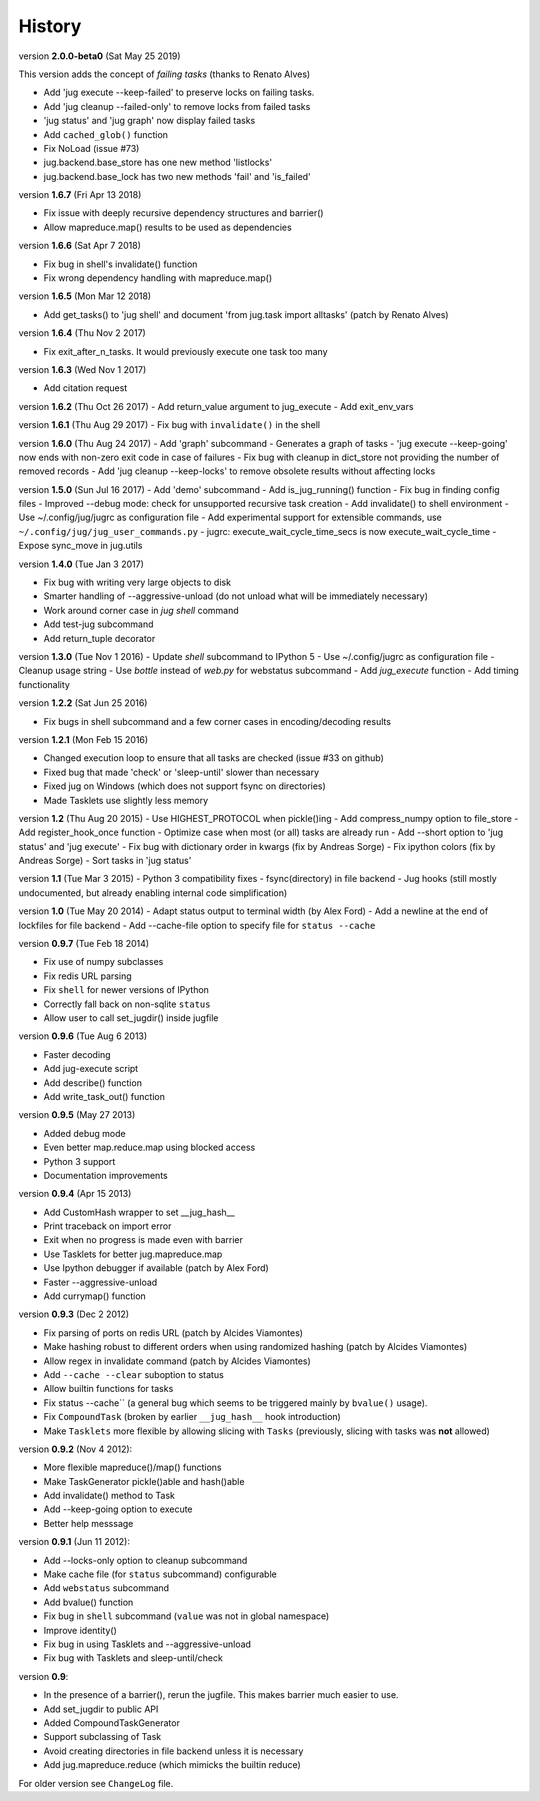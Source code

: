 =======
History
=======

version **2.0.0-beta0** (Sat May 25 2019)

This version adds the concept of *failing tasks* (thanks to Renato Alves)

- Add 'jug execute --keep-failed' to preserve locks on failing tasks.
- Add 'jug cleanup --failed-only' to remove locks from failed tasks
- 'jug status' and 'jug graph' now display failed tasks
- Add ``cached_glob()`` function
- Fix NoLoad (issue #73)
- jug.backend.base_store has one new method 'listlocks'
- jug.backend.base_lock has two new methods 'fail' and 'is_failed'


version **1.6.7** (Fri Apr 13 2018)

- Fix issue with deeply recursive dependency structures and barrier()
- Allow mapreduce.map() results to be used as dependencies

version **1.6.6** (Sat Apr 7 2018)

- Fix bug in shell's invalidate() function
- Fix wrong dependency handling with mapreduce.map()

version **1.6.5** (Mon Mar 12 2018)

- Add get_tasks() to 'jug shell' and document 'from jug.task import
  alltasks' (patch by Renato Alves)

version **1.6.4** (Thu Nov 2 2017)

- Fix exit_after_n_tasks. It would previously execute one task too many

version **1.6.3** (Wed Nov 1 2017)

- Add citation request

version **1.6.2** (Thu Oct 26 2017)
- Add return_value argument to jug_execute
- Add exit_env_vars

version **1.6.1** (Thu Aug 29 2017)
- Fix bug with ``invalidate()`` in the shell

version **1.6.0** (Thu Aug 24 2017)
- Add 'graph' subcommand - Generates a graph of tasks
- 'jug execute --keep-going' now ends with non-zero exit code in case of failures
- Fix bug with cleanup in dict_store not providing the number of removed records
- Add 'jug cleanup --keep-locks' to remove obsolete results without affecting locks

version **1.5.0** (Sun Jul 16 2017)
- Add 'demo' subcommand
- Add is_jug_running() function
- Fix bug in finding config files
- Improved --debug mode: check for unsupported recursive task creation
- Add invalidate() to shell environment
- Use ~/.config/jug/jugrc as configuration file
- Add experimental support for extensible commands, use ``~/.config/jug/jug_user_commands.py``
- jugrc: execute_wait_cycle_time_secs is now execute_wait_cycle_time
- Expose sync_move in jug.utils


version **1.4.0** (Tue Jan 3 2017)

- Fix bug with writing very large objects to disk
- Smarter handling of --aggressive-unload (do not unload what will be immediately necessary)
- Work around corner case in `jug shell` command
- Add test-jug subcommand
- Add return_tuple decorator

version **1.3.0** (Tue Nov 1 2016)
- Update `shell` subcommand to IPython 5
- Use ~/.config/jugrc as configuration file
- Cleanup usage string
- Use `bottle` instead of `web.py` for webstatus subcommand
- Add `jug_execute` function
- Add timing functionality

version **1.2.2** (Sat Jun 25 2016)

- Fix bugs in shell subcommand and a few corner cases in encoding/decoding results

version **1.2.1** (Mon Feb 15 2016)

- Changed execution loop to ensure that all tasks are checked (issue #33 on github)
- Fixed bug that made 'check' or 'sleep-until' slower than necessary
- Fixed jug on Windows (which does not support fsync on directories)
- Made Tasklets use slightly less memory

version **1.2** (Thu Aug 20 2015)
- Use HIGHEST_PROTOCOL when pickle()ing
- Add compress_numpy option to file_store
- Add register_hook_once function
- Optimize case when most (or all) tasks are already run
- Add --short option to 'jug status' and 'jug execute'
- Fix bug with dictionary order in kwargs (fix by Andreas Sorge)
- Fix ipython colors (fix by Andreas Sorge)
- Sort tasks in 'jug status'

version **1.1** (Tue Mar 3 2015)
- Python 3 compatibility fixes
- fsync(directory) in file backend
- Jug hooks (still mostly undocumented, but already enabling internal code simplification)


version **1.0** (Tue May 20 2014)
- Adapt status output to terminal width (by Alex Ford)
- Add a newline at the end of lockfiles for file backend
- Add --cache-file option to specify file for ``status --cache``


version **0.9.7** (Tue Feb 18 2014)

- Fix use of numpy subclasses
- Fix redis URL parsing
- Fix ``shell`` for newer versions of IPython
- Correctly fall back on non-sqlite ``status``
- Allow user to call set_jugdir() inside jugfile

version **0.9.6** (Tue Aug 6 2013)

- Faster decoding
- Add jug-execute script
- Add describe() function
- Add write_task_out() function

version **0.9.5** (May 27 2013)

- Added debug mode
- Even better map.reduce.map using blocked access
- Python 3 support
- Documentation improvements

version **0.9.4** (Apr 15 2013)

- Add CustomHash wrapper to set __jug_hash__
- Print traceback on import error
- Exit when no progress is made even with barrier
- Use Tasklets for better jug.mapreduce.map
- Use Ipython debugger if available (patch by Alex Ford)
- Faster --aggressive-unload
- Add currymap() function

version **0.9.3** (Dec 2 2012)

- Fix parsing of ports on redis URL (patch by Alcides Viamontes)
- Make hashing robust to different orders when using randomized hashing
  (patch by Alcides Viamontes)
- Allow regex in invalidate command (patch by Alcides Viamontes)
- Add ``--cache --clear`` suboption to status
- Allow builtin functions for tasks
- Fix status --cache`` (a general bug which seems to be triggered mainly by
  ``bvalue()`` usage).
- Fix ``CompoundTask`` (broken by earlier ``__jug_hash__`` hook introduction)
- Make ``Tasklets`` more flexible by allowing slicing with ``Tasks``
  (previously, slicing with tasks was **not** allowed)


version **0.9.2** (Nov 4 2012):

- More flexible mapreduce()/map() functions
- Make TaskGenerator pickle()able and hash()able
- Add invalidate() method to Task
- Add --keep-going option to execute
- Better help messsage

version **0.9.1** (Jun 11 2012):

- Add --locks-only option to cleanup subcommand
- Make cache file (for ``status`` subcommand) configurable
- Add ``webstatus`` subcommand
- Add bvalue() function
- Fix bug in ``shell`` subcommand (``value`` was not in global namespace)
- Improve identity()
- Fix bug in using Tasklets and --aggressive-unload
- Fix bug with Tasklets and sleep-until/check

version **0.9**:

- In the presence of a barrier(), rerun the jugfile. This makes barrier much
  easier to use.
- Add set_jugdir to public API
- Added CompoundTaskGenerator
- Support subclassing of Task
- Avoid creating directories in file backend unless it is necessary
- Add jug.mapreduce.reduce (which mimicks the builtin reduce)

For older version see ``ChangeLog`` file.
